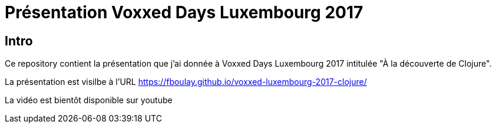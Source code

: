 = Présentation Voxxed Days Luxembourg 2017

== Intro

Ce repository contient la présentation que j'ai donnée à Voxxed Days Luxembourg 2017 intitulée "À la découverte de Clojure".

La présentation est visilbe à l'URL https://fboulay.github.io/voxxed-luxembourg-2017-clojure/

La vidéo est bientôt disponible sur youtube
